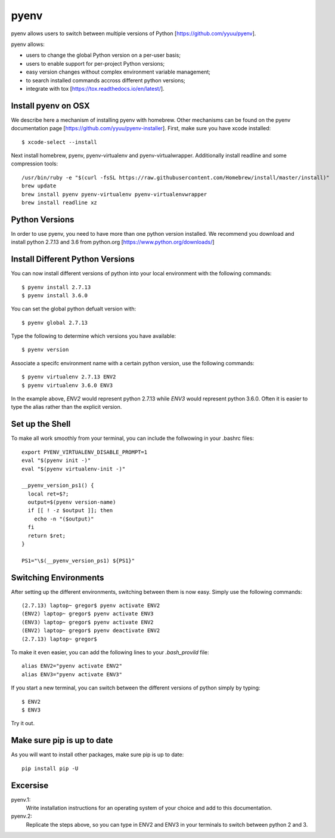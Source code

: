 pyenv
=====

pyenv allows users to switch between multiple versions of Python
[https://github.com/yyuu/pyenv].

pyenv allows:

* users to  change the global Python version on a per-user basis;
* users to enable support for per-project Python versions;
* easy version changes without complex environment variable
  management;
* to search installed commands accross different python versions;
* integrate with tox [https://tox.readthedocs.io/en/latest/].

Install pyenv on OSX
--------------------

We describe here a mechanism of installing pyenv with homebrew. Other
mechanisms can be found on the pyenv documentation page
[https://github.com/yyuu/pyenv-installer]. First, make sure you have
xcode installed::
  
   $ xcode-select --install

Next install homebrew, pyenv, pyenv-virtualenv and
pyenv-virtualwrapper. Additionally install readline and
some compression tools::

   /usr/bin/ruby -e "$(curl -fsSL https://raw.githubusercontent.com/Homebrew/install/master/install)"
   brew update
   brew install pyenv pyenv-virtualenv pyenv-virtualenvwrapper
   brew install readline xz


Python Versions
---------------
In order to use pyenv, you need to have more than one python version
installed. We recommend you download and install python 2.7.13
and 3.6 from python.org [https://www.python.org/downloads/]

Install Different Python Versions
---------------------------------

You can now install different versions of python into your local
environment with the following commands::

   $ pyenv install 2.7.13
   $ pyenv install 3.6.0

You can set the global python defualt version with::

   $ pyenv global 2.7.13

Type the following to determine which versions you have available::

   $ pyenv version

Associate a specifc environment name with a certain python version,
use the following commands::
  
   $ pyenv virtualenv 2.7.13 ENV2
   $ pyenv virtualenv 3.6.0 ENV3

In the example above, `ENV2` would represent python 2.7.13 while `ENV3`
would represent python 3.6.0. Often it is easier to type the alias rather 
than the explicit version.
   
Set up the Shell
-----------------

To make all work smoothly from your terminal, you can 
include the follwowing in your .bashrc files::

   export PYENV_VIRTUALENV_DISABLE_PROMPT=1
   eval "$(pyenv init -)"
   eval "$(pyenv virtualenv-init -)"

   __pyenv_version_ps1() {
     local ret=$?;
     output=$(pyenv version-name)
     if [[ ! -z $output ]]; then
       echo -n "($output)"
     fi
     return $ret;
   }

   PS1="\$(__pyenv_version_ps1) ${PS1}"

   
Switching Environments
----------------------

After setting up the different environments, switching between them is now easy.
Simply use the following commands::

  
  (2.7.13) laptop~ gregor$ pyenv activate ENV2
  (ENV2) laptop~ gregor$ pyenv activate ENV3
  (ENV3) laptop~ gregor$ pyenv activate ENV2
  (ENV2) laptop~ gregor$ pyenv deactivate ENV2
  (2.7.13) laptop~ gregor$ 

To make it even easier, you can add the following lines to your `.bash_provild`
file::

  alias ENV2="pyenv activate ENV2"
  alias ENV3="pyenv activate ENV3"

If you start a new terminal, you can switch between the different
versions of python simply by typing::

  $ ENV2
  $ ENV3

Try it out.

Make sure pip is up to date
---------------------------

As you will want to install other packages, make sure pip is up to
date::

   pip install pip -U


Excersise
---------

pyenv.1:
   Write installation instructions for an operating system of your choice
   and add to this documentation.

pyenv.2:
   Replicate the steps above, so you can type in ENV2 and ENV3 in your
   terminals to switch between python 2 and 3.
   
